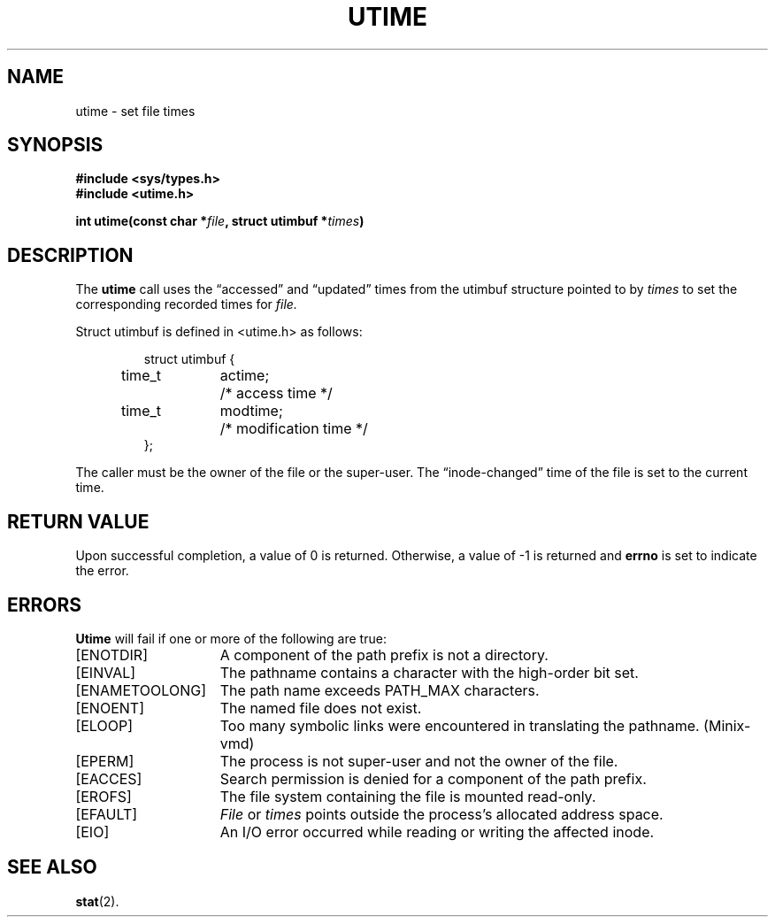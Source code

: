 .\" Copyright (c) 1980 Regents of the University of California.
.\" All rights reserved.  The Berkeley software License Agreement
.\" specifies the terms and conditions for redistribution.
.\"
.\"	@(#)utimes.2	6.4 (Berkeley) 8/26/85
.\"
.TH UTIME 2 "August 26, 1985"
.UC 4
.SH NAME
utime \- set file times
.SH SYNOPSIS
.nf
.ft B
#include <sys/types.h>
#include <utime.h>

int utime(const char *\fIfile\fP, struct utimbuf *\fItimes\fP)
.fi
.SH DESCRIPTION
The
.B utime
call
uses the
\*(lqaccessed\*(rq and \*(lqupdated\*(rq times
from the utimbuf structure pointed to by
.I times
to set the corresponding recorded times for
.I file.
.PP
Struct utimbuf is defined in <utime.h> as follows:
.PP
.RS
.nf
.ta +0.4i +0.8i +1.0i
struct utimbuf {
	time_t	actime;	/* access time */
	time_t	modtime;	/* modification time */
};
.fi
.RE
.PP
The caller must be the owner of the file or the super-user.
The \*(lqinode-changed\*(rq time of the file is set to the current time.
.SH "RETURN VALUE
Upon successful completion, a value of 0 is returned.
Otherwise, a value of \-1 is returned and
.B errno
is set to indicate the error.
.SH "ERRORS
.B Utime
will fail if one or more of the following are true:
.TP 15
[ENOTDIR]
A component of the path prefix is not a directory.
.TP 15
[EINVAL]
The pathname contains a character with the high-order bit set.
.TP 15
[ENAMETOOLONG]
The path name exceeds PATH_MAX characters.
.TP 15
[ENOENT]
The named file does not exist.
.TP 15
[ELOOP]
Too many symbolic links were encountered in translating the pathname.
(Minix-vmd)
.TP 15
[EPERM]
The process is not super-user and not the owner of the file.
.TP 15
[EACCES]
Search permission is denied for a component of the path prefix.
.TP 15
[EROFS]
The file system containing the file is mounted read-only.
.TP 15
[EFAULT]
.I File
or \fItimes\fP points outside the process's allocated address space.
.TP 15
[EIO]
An I/O error occurred while reading or writing the affected inode.
.SH SEE ALSO
.BR stat (2).
